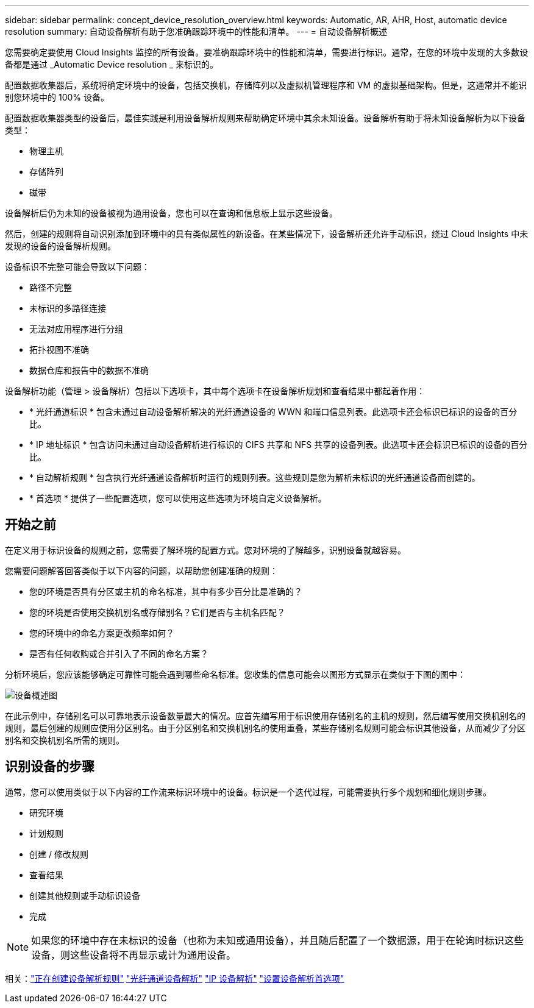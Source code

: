 ---
sidebar: sidebar 
permalink: concept_device_resolution_overview.html 
keywords: Automatic, AR, AHR, Host, automatic device resolution 
summary: 自动设备解析有助于您准确跟踪环境中的性能和清单。 
---
= 自动设备解析概述


[role="lead"]
您需要确定要使用 Cloud Insights 监控的所有设备。要准确跟踪环境中的性能和清单，需要进行标识。通常，在您的环境中发现的大多数设备都是通过 _Automatic Device resolution _ 来标识的。

配置数据收集器后，系统将确定环境中的设备，包括交换机，存储阵列以及虚拟机管理程序和 VM 的虚拟基础架构。但是，这通常并不能识别您环境中的 100% 设备。

配置数据收集器类型的设备后，最佳实践是利用设备解析规则来帮助确定环境中其余未知设备。设备解析有助于将未知设备解析为以下设备类型：

* 物理主机
* 存储阵列
* 磁带


设备解析后仍为未知的设备被视为通用设备，您也可以在查询和信息板上显示这些设备。

然后，创建的规则将自动识别添加到环境中的具有类似属性的新设备。在某些情况下，设备解析还允许手动标识，绕过 Cloud Insights 中未发现的设备的设备解析规则。

设备标识不完整可能会导致以下问题：

* 路径不完整
* 未标识的多路径连接
* 无法对应用程序进行分组
* 拓扑视图不准确
* 数据仓库和报告中的数据不准确


设备解析功能（管理 > 设备解析）包括以下选项卡，其中每个选项卡在设备解析规划和查看结果中都起着作用：

* * 光纤通道标识 * 包含未通过自动设备解析解决的光纤通道设备的 WWN 和端口信息列表。此选项卡还会标识已标识的设备的百分比。
* * IP 地址标识 * 包含访问未通过自动设备解析进行标识的 CIFS 共享和 NFS 共享的设备列表。此选项卡还会标识已标识的设备的百分比。
* * 自动解析规则 * 包含执行光纤通道设备解析时运行的规则列表。这些规则是您为解析未标识的光纤通道设备而创建的。
* * 首选项 * 提供了一些配置选项，您可以使用这些选项为环境自定义设备解析。




== 开始之前

在定义用于标识设备的规则之前，您需要了解环境的配置方式。您对环境的了解越多，识别设备就越容易。

您需要问题解答回答类似于以下内容的问题，以帮助您创建准确的规则：

* 您的环境是否具有分区或主机的命名标准，其中有多少百分比是准确的？
* 您的环境是否使用交换机别名或存储别名？它们是否与主机名匹配？


* 您的环境中的命名方案更改频率如何？
* 是否有任何收购或合并引入了不同的命名方案？


分析环境后，您应该能够确定可靠性可能会遇到哪些命名标准。您收集的信息可能会以图形方式显示在类似于下图的图中：

image:Device_Resolution_Venn.png["设备概述图"]

在此示例中，存储别名可以可靠地表示设备数量最大的情况。应首先编写用于标识使用存储别名的主机的规则，然后编写使用交换机别名的规则，最后创建的规则应使用分区别名。由于分区别名和交换机别名的使用重叠，某些存储别名规则可能会标识其他设备，从而减少了分区别名和交换机别名所需的规则。



== 识别设备的步骤

通常，您可以使用类似于以下内容的工作流来标识环境中的设备。标识是一个迭代过程，可能需要执行多个规划和细化规则步骤。

* 研究环境
* 计划规则
* 创建 / 修改规则
* 查看结果
* 创建其他规则或手动标识设备
* 完成



NOTE: 如果您的环境中存在未标识的设备（也称为未知或通用设备），并且随后配置了一个数据源，用于在轮询时标识这些设备，则这些设备将不再显示或计为通用设备。

相关：link:task_device_resolution_rules.html["正在创建设备解析规则"]
link:task_device_resolution_fibre_channel.html["光纤通道设备解析"]
link:task_device_resolution_ip.html["IP 设备解析"]
link:task_device_resolution_preferences.html["设置设备解析首选项"]
